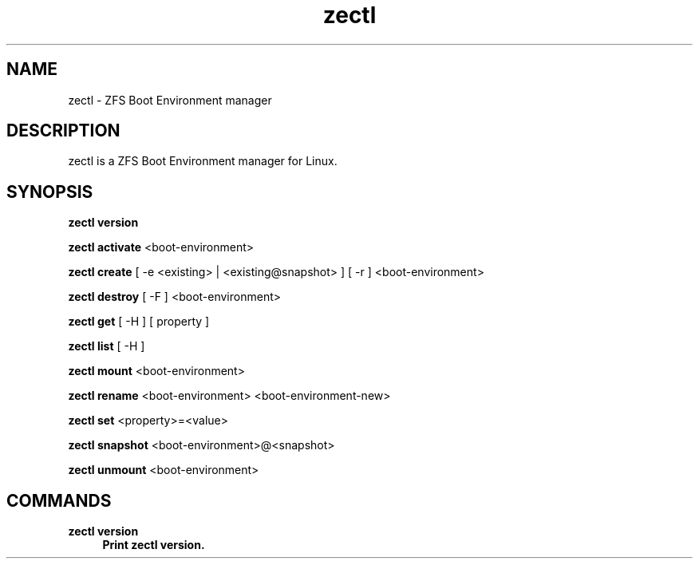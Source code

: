 .\" Generated by scdoc 1.10.1
.\" Complete documentation for this program is not available as a GNU info page
.ie \n(.g .ds Aq \(aq
.el       .ds Aq '
.nh
.ad l
.\" Begin generated content:
.TH "zectl" "8" "2020-03-02"
.P
.SH NAME
.P
zectl - ZFS Boot Environment manager
.P
.SH DESCRIPTION
.P
zectl is a ZFS Boot Environment manager for Linux.
.P
.SH SYNOPSIS
.P
\fBzectl version\fR
.P
\fBzectl activate\fR <boot-environment>
.P
\fBzectl create\fR [ -e <existing> | <existing@snapshot> ] [ -r ] <boot-environment>
.P
\fBzectl destroy\fR [ -F ] <boot-environment>
.P
\fBzectl get\fR [ -H ] [ property ]
.P
\fBzectl list\fR [ -H ]
.P
\fBzectl mount\fR <boot-environment>
.P
\fBzectl rename\fR <boot-environment> <boot-environment-new>
.P
\fBzectl set\fR <property>=<value>
.P
\fBzectl snapshot\fR <boot-environment>@<snapshot>
.P
\fBzectl unmount\fR <boot-environment>
.P
.SH COMMANDS
.P
\fBzectl version
.RS 4
Print zectl version.
